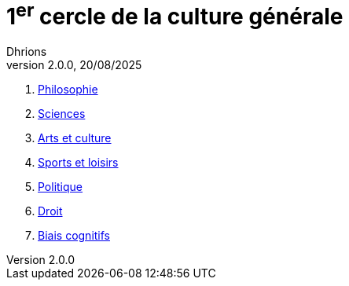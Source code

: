 = 1^er^ cercle de la culture générale
Dhrions
Version 2.0.0, 20/08/2025
// Document attributes
:sectnums:                                                          
:toc:                                                   
:toclevels: 5  
:toc-title: Sommaire

:description: Example AsciiDoc document                             
:keywords: AsciiDoc                                                 
:imagesdir: ./images
:iconsdir: ./icons
:stylesdir: ./styles
:scriptsdir: ./js

. xref:cercle1:philosophie/index.adoc[Philosophie]
. xref:cercle1:sciences/index.adoc[Sciences]
. xref:cercle1:arts-et-culture/index.adoc[Arts et culture]
. xref:cercle1:sports-et-loisirs/index.adoc[Sports et loisirs]
. xref:cercle1:politique/index.adoc[Politique]
. xref:cercle1:droit/index.adoc[Droit]
. xref:cercle1:biais-cognitifs/index.adoc[Biais cognitifs]